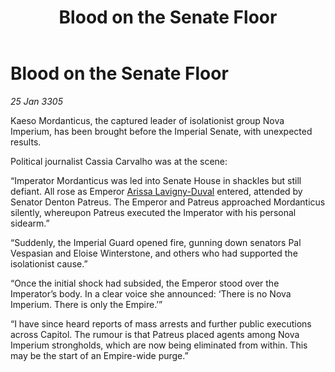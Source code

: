 :PROPERTIES:
:ID:       c4f821b6-d782-4e7f-8a5c-032ec9aef251
:END:
#+title: Blood on the Senate Floor
#+filetags: :Empire:galnet:

* Blood on the Senate Floor

/25 Jan 3305/

Kaeso Mordanticus, the captured leader of isolationist group Nova Imperium, has been brought before the Imperial Senate, with unexpected results. 

Political journalist Cassia Carvalho was at the scene: 

“Imperator Mordanticus was led into Senate House in shackles but still defiant. All rose as Emperor [[id:34f3cfdd-0536-40a9-8732-13bf3a5e4a70][Arissa Lavigny-Duval]] entered, attended by Senator Denton Patreus. The Emperor and Patreus approached Mordanticus silently, whereupon Patreus executed the Imperator with his personal sidearm.” 

“Suddenly, the Imperial Guard opened fire, gunning down senators Pal Vespasian and Eloise Winterstone, and others who had supported the isolationist cause.” 

“Once the initial shock had subsided, the Emperor stood over the Imperator’s body. In a clear voice she announced: ‘There is no Nova Imperium. There is only the Empire.’”  

“I have since heard reports of mass arrests and further public executions across Capitol. The rumour is that Patreus placed agents among Nova Imperium strongholds, which are now being eliminated from within. This may be the start of an Empire-wide purge.”
